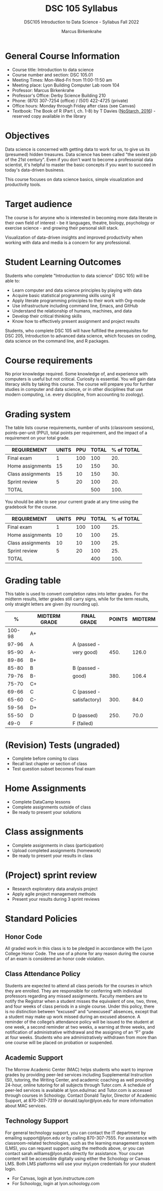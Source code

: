 #+title: DSC 105 Syllabus
#+author: Marcus Birkenkrahe
#+startup: overview hideblocks indent
#+options: toc:1 num:1 ^:nil
#+subtitle: DSC105 Introduction to Data Science - Syllabus Fall 2022
* General Course Information

- Course title: Introduction to data science
- Course number and section: DSC 105.01
- Meeting Times: Mon-Wed-Fri from 11:00-11:50 am
- Meeting place: Lyon Building Computer Lab room 104
- Professor: Marcus Birkenkrahe
- Professor's Office: Derby Science Building 210
- Phone: (870) 307-7254 (office) / (501) 422-4725 (private)
- Office hours: Monday through Friday after class (see Canvas)
- Textbook: The Book of R (Part I, ch. 1-8) by T Davies
  ([[https://nostarch.com/bookofr][NoStarch, 2016]]) - reserved copy available in the library

* Objectives

Data science is concerned with getting data to work for us, to give us
its (presumed) hidden treasures. Data science has been called "the
sexiest job of the 21st century". Even if you don't want to become a
professonial data scientist, it's helpful to master the basic concepts
if you want to succeed in today's data-driven business.

This course focuses on data science basics, simple visualization and
productivity tools.

* Target audience

The course is for anyone who is interested in
becoming more data literate in their own field of interest - be it
languages, theatre, biology, psychology or exercise science - and
growing their personal skill stack.

Visualization of data-driven insights and improved productivity when
working with data and media is a concern for any professional.

* Student Learning Outcomes

Students who complete "Introduction to data science" (DSC 105) will be
able to:

- Learn computer and data science principles by playing with data
- Acquire basic statistical programming skills using R
- Apply literate programming principles to their work with Org-mode
- Use infrastructure including command line, Emacs, and GitHub
- Understand the relationship of humans, machines, and data
- Develop their critical thinking skills
- Know how to effectively present assignment and project results

Students, who complete DSC 105 will have fulfilled the prerequisites
for DSC 205, Introduction to advanced data science, which focuses on
coding, data science on the command line, and R packages.

* Course requirements

No prior knowledge required. Some knowledge of, and experience with
computers is useful but not critical. Curiosity is essential. You will
gain data literacy skills by taking this course. The course will
prepare you for further studies in computer and data science, or in
other disciplines that use modern computing, i.e. every discipline,
from accounting to zoology).

* Grading system

The table lists course requirements, number of units (classroom
sessions), points-per-unit (PPU), total points per requirement, and
the impact of a requirement on your total grade.

#+name: tbl:grading
| REQUIREMENT       | UNITS | PPU | TOTAL | % of TOTAL |
|-------------------+-------+-----+-------+------------|
| Final exam        |     1 | 100 |   100 |        20. |
| Home assignments  |    15 |  10 |   150 |        30. |
| Class assignments |    15 |  10 |   150 |        30. |
| Sprint review     |     5 |  20 |   100 |        20. |
|-------------------+-------+-----+-------+------------|
| TOTAL             |       |     |   500 |       100. |
|-------------------+-------+-----+-------+------------|
#+TBLFM: @2$4=$2*$3::@2$5=(@2$4/@6$4)*100::@3$4=$2*$3::@3$5=(@3$4/@6$4)*100::@4$4=$2*$3::@4$5=(@4$4/@6$4)*100::@5$4=$2*$3::@5$5=(@5$4/@6$4)*100::@6$4=vsum(@2..@5)::@6$5=vsum(@2..@5)

You should be able to see your current grade at any time using the
gradebook for the course.

| REQUIREMENT       | UNITS | PPU | TOTAL | % of TOTAL |
|-------------------+-------+-----+-------+------------|
| Final exam        |     1 | 100 |   100 |        25. |
| Home assignments  |    10 |  10 |   100 |        25. |
| Class assignments |    10 |  10 |   100 |        25. |
| Sprint review     |     5 |  20 |   100 |        25. |
|-------------------+-------+-----+-------+------------|
| TOTAL             |       |     |   400 |       100. |
|-------------------+-------+-----+-------+------------|
#+TBLFM: @2$4=$2*$3::@2$5=(@2$4/@6$4)*100::@3$4=$2*$3::@3$5=(@3$4/@6$4)*100::@4$4=$2*$3::@4$5=(@4$4/@6$4)*100::@5$4=$2*$3::@5$5=(@5$4/@6$4)*100::@6$4=vsum(@2..@5)::@6$5=vsum(@2..@5)


* Grading table

This table is used to convert completion rates into letter grades. For
the midterm results, letter grades still carry signs, while for the
term results, only straight letters are given (by rounding up).

|--------+---------------+---------------+--------+---------|
|      % | MIDTERM GRADE | FINAL GRADE   | POINTS | MIDTERM |
|--------+---------------+---------------+--------+---------|
| 100-98 | A+            |               |        |         |
|  97-96 | A             | A (passed -   |        |         |
|  95-90 | A-            | very good)    |   450. |   126.0 |
|--------+---------------+---------------+--------+---------|
|  89-86 | B+            |               |        |         |
|  85-80 | B             | B (passed -   |        |         |
|  79-76 | B-            | good)         |   380. |   106.4 |
|--------+---------------+---------------+--------+---------|
|  75-70 | C+            |               |        |         |
|  69-66 | C             | C (passed -   |        |         |
|  65-60 | C-            | satisfactory) |   300. |    84.0 |
|--------+---------------+---------------+--------+---------|
|  59-56 | D+            |               |        |         |
|  55-50 | D             | D (passed)    |   250. |    70.0 |
|--------+---------------+---------------+--------+---------|
|   49-0 | F             | F (failed)    |        |         |
|--------+---------------+---------------+--------+---------|
#+TBLFM: @4$4=0.9*500::@7$4=0.76*500::@10$4=0.6*500::@12$4=.50*500
* (Revision) Tests (ungraded)
- Complete before coming to class
- Recall last chapter or section of class
- Test question subset becomes final exam
* Home Assignments
- Complete DataCamp lessons
- Complete assignments outside of class
- Be ready to present your solutions
* Class assignments
- Complete assignments in class (participation)
- Upload completed assignments (homework)
- Be ready to present your results in class
* (Project) sprint review
- Research exploratory data analysis project
- Apply agile project management methods
- Present your results during 3 sprint reviews

* Standard Policies
** Honor Code

All graded work in this class is to be pledged in accordance with the
Lyon College Honor Code. The use of a phone for any reason during the
course of an exam is considered an honor code violation.

** Class Attendance Policy

Students are expected to attend all class periods for the courses in
which they are enrolled. They are responsible for conferring with
individual professors regarding any missed assignments. Faculty
members are to notify the Registrar when a student misses the
equivalent of one, two, three, and four weeks of class periods in a
single course. Under this policy, there is no distinction between
“excused” and “unexcused” absences, except that a student may make up
work missed during an excused absence. A reminder of the college’s
attendance policy will be issued to the student at one week, a second
reminder at two weeks, a warning at three weeks, and notification of
administrative withdrawal and the assigning of an “F” grade at four
weeks. Students who are administratively withdrawn from more than one
course will be placed on probation or suspended.

** Academic Support

The Morrow Academic Center (MAC) helps students who want to improve
grades by providing peer-led services including Supplemental
Instruction (SI), tutoring, the Writing Center, and academic coaching
as well providing 24-hour, online tutoring for all subjects through
Tutor.com. A schedule of peer-led services is available at
lyon.edu/mac and Tutor.com is accessed through courses in
Schoology. Contact Donald Taylor, Director of Academic Support, at
870-307-7319 or donald.taylor@lyon.edu for more information about MAC
services.

** Technology Support

For general technology support, you can contact the IT department by
emailing support@lyon.edu or by calling 870-307-7555. For assistance
with classroom-related technologies, such as the learning management
system (LMS), you can request support using the methods above, or you
can contact sarah.williams@lyon.edu directly for assistance. Your
course content will be accessible digitally using either the Schoology
or Canvas LMS. Both LMS platforms will use your myLyon credentials for
your student login.

- For Canvas, login at lyon.instructure.com
- For Schoology, login at lyon.schoology.com


** Disabilities

Students seeking reasonable accommodations based on documented
learning disabilities must contact Interim Director of Academic
Support Donald Taylor in the Morrow Academic Center at (870) 307-7019
or at donald.taylor@lyon.edu.

** Harassment, Discrimination, and Sexual Misconduct

Lyon College seeks to provide all members of the community with a safe
and secure learning and work environment that is free of crime and/or
policy violations motivated by discrimination, sexual and bias-related
harassment, and other violations of rights. The College has a
zero-tolerance policy against gender-based misconduct, sexual assault,
and interpersonal violence toward any member or guest of the Lyon
College community. Any individual who has been the victim of an act of
violence or intimidation is urged to make an official report by
contacting a campus Title IX coordinator or by visiting
www.lyon.edu/file-a-title-ix-report. A report of an act of violence or
intimidation will be dealt with promptly. Confidentiality will be
maintained to the greatest extent possible within the constraints of
the law. For more information regarding the College’s Title IX
policies and procedures, visit www.lyon.edu/title-ix.

** Mental & Behavioral Health

Lyon College is dedicated to ensuring each student has access to
mental and behavioral health resources. The College’s Mental and
Behavioral Health Office is located in Edwards Commons and is
partnered with White River Health System’s Behavioral Health
Clinic. The office is committed to helping the Lyon community achieve
maximum mental and behavioral wellness through both preventative and
reactive care. A full-time, licensed, professional counselor provides
counseling, consultations, outreach, workshops, and many more mental
and behavioral services to Lyon students, faculty, and staff at no
cost. The Mental and Behavioral Health Office also provides access to
White River Health System’s services and facilities, including
medication management and in-patient and out-patient care. To make an
appointment, contact counseling@lyon.edu.

** College-Wide COVID-19 Policies for Fall, 2022

The College does not require masks in instructional and meeting spaces
inside academic buildings. However, if instructors require masks in
their classroom, lab, or studio, then students and guests must comply
with that requirement.  Vaccines are strongly encouraged for all
faculty, staff, and students. Vaccines are not mandated for Lyon
College community members, although there may be specific courses
involving interactions with vulnerable, external populations where a
vaccine may be required.  The College will continue to offer
symptomatic testing for students, faculty and staff.

** Details

Details specific to this course may be found in the subsequent pages
of this syllabus. Those details will include at least the following:
- A description of the course consistent with the Lyon College
  catalog.
- A list of student learning outcomes for the course.
- A summary of all course requirements.
- An explanation of the grading system to be used in the course.
- Any course-specific attendance policies that go beyond the College
  policy.
- Details about what constitutes acceptable and unacceptable student
  collaboration on graded work.
- A clear statement about which LMS is being used for the course.
* Learning Management System (LMS)

We will use Canvas in this course ([[https://lyon.instructure.com/courses/568][lyon.instructure.com/courses/568]]).
* Assignments and Honor Code

There will be several assignments during the summer school,
including programming assignments and multiple-choice tests. They
are due at the beginning of the class period on the due date. Once
class begins, the assigment will be considered one day late if it
has not been turned in.  Late programs will not be accepted without
an extension. Extensions will *not* be granted for reasons such as:

- You could not get to a computer
- You could not get a computer to do what you wanted it to do
- The network was down
- The printer was out of paper or toner
- You erased your files, lost your homework, or misplaced your
  flash drive
- You had other coursework or family commitments that interfered
  with your work in this course

  Put “Pledged” and a note of any collaboration in the comments of
  any program you turn in. Programming assignments are individual
  efforts, but you may seek assistance from another student or the
  course instructor.  You may not copy someone else’s solution. If
  you are having trouble finishing an assignment, it is far better to
  do your own work and receive a low score than to go through an
  honor trial and suffer the penalties that may be involved.

  What is cheating on an assignment? Here are a few examples:

  - Having someone else write your assignment, in whole or in part
  - Copying an assignment someone else wrote, in whole or in part
  - Collaborating with someone else to the extent that your
    submissions are identifiably very similar, in whole or in part
  - Turning in a submission with the wrong name on it

    What is not cheating?  Here are some examples:

    - Talking to someone in general terms about concepts involved in an
      assignment
    - Asking someone for help with a specific error message or bug in
      your program
    - Getting help with the specifics of language syntax or citation
      style
    - Utilizing information given to you by the instructor

    Any assistance must be clearly explained in the comments at the
    beginning of your submission.  If you have any questions about
    this, please ask or review the policies relating to the Honor Code.

    Absences on Days of Exams:

    Test “make-ups” will only be allowed if arrangements have been made
    prior to the scheduled time.  If you are sick the day of the test,
    please e-mail me or leave a message on my phone before the
    scheduled time, and we can make arrangements when you return.
* Attendance policy

In accordance with college policy, if you miss 4 weeks of class, you
fail the course automatically. Any missed meetings result in an [[https://catalog.lyon.edu/class-attendance]["Early
Alert" report]].

You should take care not to miss consecutive sessions if at all
possible - otherwise you risk losing touch with the class and falling
behind.
* Dates and class schedule

- Important extra-curricular dates
  #+name: tab:extra
  | WHEN           | WHAT                            |
  |----------------+---------------------------------|
  | August 16      | Classes begin                   |
  | August 29      | Last day to drop course         |
  | September 5    | Labor day (no classes)          |
  | October 1-4    | Fall break (no classes)         |
  | October 6      | Mid-term grades due             |
  | October 14-26  | Sesquicentennial week           |
  | October 20     | Service day (no classes)        |
  | November 23-27 | Thanksgiving break (no classes) |
  | December 2     | Last day of classes             |
  | December 4-9   | Final exams                     |
  | December 14    | Final grades due                |

- Class session schedule
  #+name: tab:schedule
  | WK | NO | DATE       | TESTS      | ASSIGNMENT                    | TEXTBOOK           |
  |----+----+------------+------------+-------------------------------+--------------------|
  |  1 |  1 | Wed-17-Aug | Entry test | 1 DS intro [DC]               | 1 Getting started  |
  |    |  2 | Fri-19-Aug |            | 2 Emacs tutorial              |                    |
  |----+----+------------+------------+-------------------------------+--------------------|
  |  2 |  3 | Mon-22-Aug | Test 1     | 3 Intro to R [DC]             | 2 R for basic math |
  |    |  4 | Wed-24-Aug |            |                               |                    |
  |    |  5 | Fri-26-Aug |            |                               |                    |
  |----+----+------------+------------+-------------------------------+--------------------|
  |  3 |  6 | Mon-29-Aug | Test 2     | 4 Vectors [DC]                | 2.3 Vectors        |
  |    |  7 | Wed-31-Aug |            | 1st Sprint review             |                    |
  |    |  8 | Fri-02-Sep |            |                               |                    |
  |----+----+------------+------------+-------------------------------+--------------------|
  |  4 |  9 | Wed-07-Sep | Test 3     | 5 Matrices [DC]               | 3 Matrices/Arrays  |
  |    | 10 | Fri-09-Sep |            |                               |                    |
  |----+----+------------+------------+-------------------------------+--------------------|
  |  5 | 11 | Mon-12-Sep | Test 4     | 6 Logical subsetting          | 4.1 Logical values |
  |    | 12 | Wed-14-Sep |            |                               |                    |
  |    | 13 | Fri-16-Sep |            |                               |                    |
  |----+----+------------+------------+-------------------------------+--------------------|
  |  6 | 14 | Mon-19-Sep | Test 5     | 7 String manipulation         | 4.2 Characters     |
  |    | 15 | Wed-21-Sep |            |                               |                    |
  |    | 16 | Fri-23-Sep |            |                               |                    |
  |----+----+------------+------------+-------------------------------+--------------------|
  |  7 | 17 | Mon-26-Sep | Test 6     | 8 Factors [DC]                | 4.3 Factors        |
  |    | 18 | Wed-28-Sep |            |                               |                    |
  |    | 19 | Fri-30-Sep |            | 2nd Sprint Review             |                    |
  |----+----+------------+------------+-------------------------------+--------------------|
  |  8 | 20 | Wed-05-Oct | Test 7     |                               | 5.1 Lists          |
  |    | 21 | Fri-07-Oct |            |                               |                    |
  |----+----+------------+------------+-------------------------------+--------------------|
  |  9 | 22 | Mon-10-Oct | Test 8     | 10 Data frames [DC]           | 5.2 Data Frames    |
  |    | 23 | Wed-12-Oct |            |                               |                    |
  |    | 24 | Fri-14-Oct |            |                               |                    |
  |----+----+------------+------------+-------------------------------+--------------------|
  | 10 | 25 | Mon-17-Oct |            | 11. Lists [DC]                | 3.2 Numerical data |
  |    | 26 | Wed-19-Oct |            |                               |                    |
  |    | 27 | Fri-21-Oct |            |                               |                    |
  |----+----+------------+------------+-------------------------------+--------------------|
  | 11 | 25 | Mon-24-Oct | Test 9     | 11 Coercing data structures   | 6 Special values,  |
  |    | 26 | Wed-26-Oct |            |                               | Classes, and       |
  |    | 27 | Fri-28-Oct |            |                               | Coercion           |
  |----+----+------------+------------+-------------------------------+--------------------|
  | 12 | 28 | Mon-31-Oct | Test 10    | 12 Quick intro [DC][fn:1]     | 7 Basic plotting   |
  |    | 29 | Wed-02-Nov |            | 3rd Sprint Review             |                    |
  |    | 30 | Fri-04-Nov |            |                               |                    |
  |----+----+------------+------------+-------------------------------+--------------------|
  | 13 | 31 | Mon-07-Nov | Test 11    | 13 Intro to ggplot [DC][fn:2] | 7.4 ggplot2        |
  |    | 32 | Wed-09-Nov |            |                               |                    |
  |    | 33 | Fri-11-Nov |            |                               |                    |
  |----+----+------------+------------+-------------------------------+--------------------|
  | 14 | 34 | Mon-14-Nov | Test 12    | 14 Reading data               | 8.2 Reading data   |
  |    | 35 | Wed-16-Nov |            |                               |                    |
  |    | 36 | Fri-18-Nov |            |                               |                    |
  |----+----+------------+------------+-------------------------------+--------------------|
  | 15 | 37 | Mon-21-Nov | Test 13    | 15 Writing data               | 8.3 Writing data   |
  |----+----+------------+------------+-------------------------------+--------------------|
  | 16 | 38 | Mon-28-Nov | Test 14    | Final Sprint review           |                    |
  |    | 39 | Wed-30-Nov |            | Final Sprint review           |                    |
  |    | 40 | Fri-02-Dec |            | Final Sprint review           |                    |
  |----+----+------------+------------+-------------------------------+--------------------|

* Footnotes

[fn:2]First chapter of "Introduction to Data Visualization with
ggplot2", DataCamp

[fn:1]First chapter of "Data Visualization in R" by Ron Pearson, DataCamp
